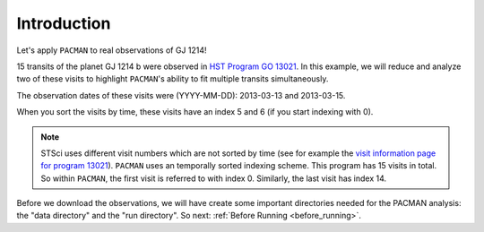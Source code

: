 .. _example_introduction:

Introduction
========================

Let's apply ``PACMAN`` to real observations of GJ 1214!

15 transits of the planet GJ 1214 b were observed in `HST Program GO 13021  <https://archive.stsci.edu/proposal_search.php?mission=hst&id=13021>`_.
In this example, we will reduce and analyze two of these visits to highlight ``PACMAN``'s ability to fit multiple transits simultaneously.

The observation dates of these visits were (YYYY-MM-DD): 2013-03-13 and 2013-03-15.

When you sort the visits by time, these visits have an index 5 and 6 (if you start indexing with 0).

.. note::
    STSci uses different visit numbers which are not sorted by time
    (see for example the `visit information page for program 13021 <https://www.stsci.edu/cgi-bin/get-visit-status?id=13021&markupFormat=html&observatory=HST>`_).
    ``PACMAN`` uses an temporally sorted indexing scheme. This program has 15 visits in total. So within ``PACMAN``, the first visit is referred to with index 0. Similarly, the last visit has index 14.

Before we download the observations, we will have create some important directories needed for the PACMAN analysis: the "data directory" and the "run directory". So next: :ref:`Before Running <before_running>`.

